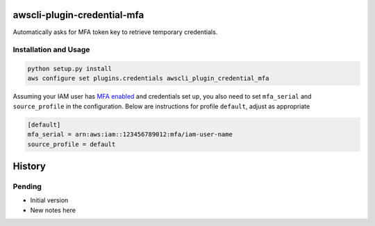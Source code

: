 =============================
awscli-plugin-credential-mfa
=============================

.. image:: https://img.shields.io/travis/seporaitis/awscli-plugin-credential-mfa/master.svg
        :target: https://travis-ci.org/seporaitis/awscli-plugin-credential-mfa

Automatically asks for MFA token key to retrieve temporary credentials.

Installation and Usage
----------------------

.. code-block:: sh

   python setup.py install
   aws configure set plugins.credentials awscli_plugin_credential_mfa


Assuming your IAM user has `MFA enabled <https://docs.aws.amazon.com/IAM/latest/UserGuide/tutorial_users-self-manage-mfa-and-creds.html>`_ and credentials set up, you also need to set ``mfa_serial`` and
``source_profile`` in the configuration. Below are instructions for profile ``default``, adjust as
appropriate

.. code-block:: ini

   [default]
   mfa_serial = arn:aws:iam::123456789012:mfa/iam-user-name
   source_profile = default


=======
History
=======

Pending
-------

* Initial version
* New notes here


